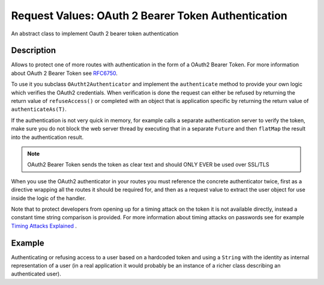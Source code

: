 .. _oauth2-authenticator-java:

Request Values: OAuth 2 Bearer Token Authentication
===================================================

An abstract class to implement Oauth 2 bearer token authentication

Description
-----------
Allows to protect one of more routes with authentication in the form of a OAuth2 Bearer Token. For more information
about OAuth 2 Bearer Token see `RFC6750`_.

.. _RFC6750: https://tools.ietf.org/html/rfc6750

To use it you subclass ``OAutht2Authenticator`` and implement the ``authenticate`` method
to provide your own logic which verifies the OAuth2 credentials. When verification is done
the request can either be refused by returning the return value of ``refuseAccess()`` or completed
with an object that is application specific by returning the return value of ``authenticateAs(T)``.

If the authentication is not very quick in memory, for example calls a separate authentication server
to verify the token, make sure you do not block the web server thread by executing that in a separate ``Future``
and then ``flatMap`` the result into the authentication result.

.. note:: OAuth2 Bearer Token sends the token as clear text and should ONLY EVER be used over
          SSL/TLS

When you use the OAuth2 authenticator in your routes you must reference the concrete authenticator twice,
first as a directive wrapping all the routes it should be required for, and then as a request
value to extract the user object for use inside the logic of the handler.

Note that to protect developers from opening up for a timing attack on the token it is not available
directly, instead a constant time string comparison is provided. For more information about timing attacks
on passwords see for example `Timing Attacks Explained`_ .

.. _Timing Attacks Explained: http://emerose.com/timing-attacks-explained


Example
-------

Authenticating or refusing access to a user based on a hardcoded token and using a ``String`` with the
identity as internal representation of a user (in a real application it would probably be an instance of
a richer class describing an authenticated user).


.. includecode:: ../../../code/docs/http/javadsl/server/OAuth2AuthenticatorExample.java
   :include: oauth2-authenticator-java
